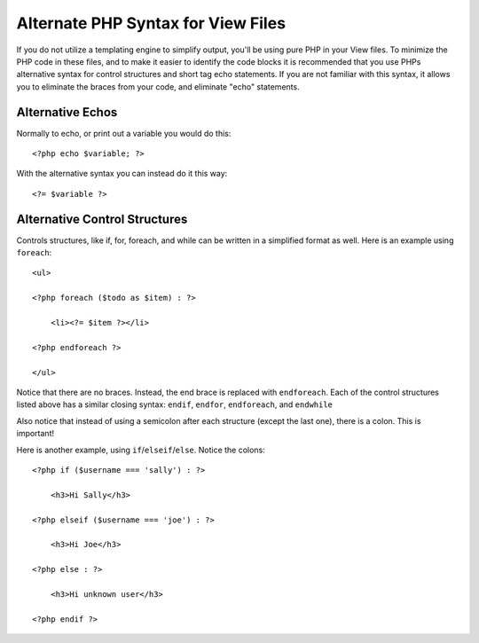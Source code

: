 ###################################
Alternate PHP Syntax for View Files
###################################

If you do not utilize a templating engine to simplify output,
you'll be using pure PHP in your
View files. To minimize the PHP code in these files, and to make it
easier to identify the code blocks it is recommended that you use PHPs
alternative syntax for control structures and short tag echo statements.
If you are not familiar with this syntax, it allows you to eliminate the
braces from your code, and eliminate "echo" statements.

Alternative Echos
=================

Normally to echo, or print out a variable you would do this::

    <?php echo $variable; ?>

With the alternative syntax you can instead do it this way::

    <?= $variable ?>

Alternative Control Structures
==============================

Controls structures, like if, for, foreach, and while can be written in
a simplified format as well. Here is an example using ``foreach``::

    <ul>

    <?php foreach ($todo as $item) : ?>

        <li><?= $item ?></li>

    <?php endforeach ?>

    </ul>

Notice that there are no braces. Instead, the end brace is replaced with
``endforeach``. Each of the control structures listed above has a similar
closing syntax: ``endif``, ``endfor``, ``endforeach``, and ``endwhile``

Also notice that instead of using a semicolon after each structure
(except the last one), there is a colon. This is important!

Here is another example, using ``if``/``elseif``/``else``. Notice the colons::

    <?php if ($username === 'sally') : ?>

        <h3>Hi Sally</h3>

    <?php elseif ($username === 'joe') : ?>

        <h3>Hi Joe</h3>

    <?php else : ?>

        <h3>Hi unknown user</h3>

    <?php endif ?>
